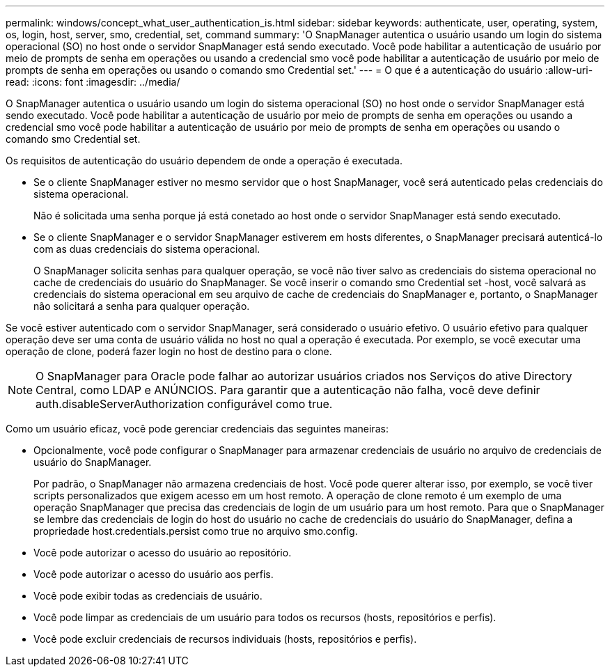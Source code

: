 ---
permalink: windows/concept_what_user_authentication_is.html 
sidebar: sidebar 
keywords: authenticate, user, operating, system, os, login, host, server, smo, credential, set, command 
summary: 'O SnapManager autentica o usuário usando um login do sistema operacional (SO) no host onde o servidor SnapManager está sendo executado. Você pode habilitar a autenticação de usuário por meio de prompts de senha em operações ou usando a credencial smo você pode habilitar a autenticação de usuário por meio de prompts de senha em operações ou usando o comando smo Credential set.' 
---
= O que é a autenticação do usuário
:allow-uri-read: 
:icons: font
:imagesdir: ../media/


[role="lead"]
O SnapManager autentica o usuário usando um login do sistema operacional (SO) no host onde o servidor SnapManager está sendo executado. Você pode habilitar a autenticação de usuário por meio de prompts de senha em operações ou usando a credencial smo você pode habilitar a autenticação de usuário por meio de prompts de senha em operações ou usando o comando smo Credential set.

Os requisitos de autenticação do usuário dependem de onde a operação é executada.

* Se o cliente SnapManager estiver no mesmo servidor que o host SnapManager, você será autenticado pelas credenciais do sistema operacional.
+
Não é solicitada uma senha porque já está conetado ao host onde o servidor SnapManager está sendo executado.

* Se o cliente SnapManager e o servidor SnapManager estiverem em hosts diferentes, o SnapManager precisará autenticá-lo com as duas credenciais do sistema operacional.
+
O SnapManager solicita senhas para qualquer operação, se você não tiver salvo as credenciais do sistema operacional no cache de credenciais do usuário do SnapManager. Se você inserir o comando smo Credential set -host, você salvará as credenciais do sistema operacional em seu arquivo de cache de credenciais do SnapManager e, portanto, o SnapManager não solicitará a senha para qualquer operação.



Se você estiver autenticado com o servidor SnapManager, será considerado o usuário efetivo. O usuário efetivo para qualquer operação deve ser uma conta de usuário válida no host no qual a operação é executada. Por exemplo, se você executar uma operação de clone, poderá fazer login no host de destino para o clone.


NOTE: O SnapManager para Oracle pode falhar ao autorizar usuários criados nos Serviços do ative Directory Central, como LDAP e ANÚNCIOS. Para garantir que a autenticação não falha, você deve definir auth.disableServerAuthorization configurável como true.

Como um usuário eficaz, você pode gerenciar credenciais das seguintes maneiras:

* Opcionalmente, você pode configurar o SnapManager para armazenar credenciais de usuário no arquivo de credenciais de usuário do SnapManager.
+
Por padrão, o SnapManager não armazena credenciais de host. Você pode querer alterar isso, por exemplo, se você tiver scripts personalizados que exigem acesso em um host remoto. A operação de clone remoto é um exemplo de uma operação SnapManager que precisa das credenciais de login de um usuário para um host remoto. Para que o SnapManager se lembre das credenciais de login do host do usuário no cache de credenciais do usuário do SnapManager, defina a propriedade host.credentials.persist como true no arquivo smo.config.

* Você pode autorizar o acesso do usuário ao repositório.
* Você pode autorizar o acesso do usuário aos perfis.
* Você pode exibir todas as credenciais de usuário.
* Você pode limpar as credenciais de um usuário para todos os recursos (hosts, repositórios e perfis).
* Você pode excluir credenciais de recursos individuais (hosts, repositórios e perfis).

